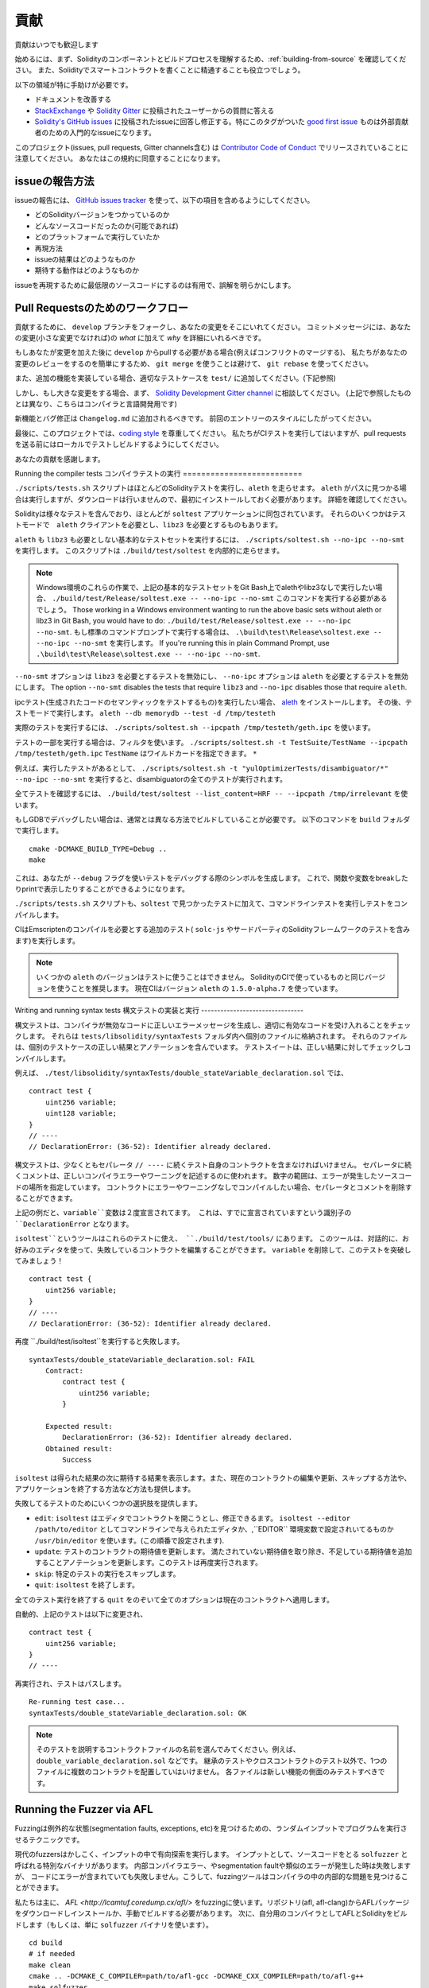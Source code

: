 ############
貢献
############

貢献はいつでも歓迎します

始めるには、まず、Solidityのコンポーネントとビルドプロセスを理解するため、:ref:`building-from-source` を確認してください。
また、Solidityでスマートコントラクトを書くことに精通することも役立つでしょう。

以下の領域が特に手助けが必要です。

* ドキュメントを改善する
* `StackExchange <https://ethereum.stackexchange.com>`_ や `Solidity Gitter <https://gitter.im/ethereum/solidity>`_ に投稿されたユーザーからの質問に答える
* `Solidity's GitHub issues <https://github.com/ethereum/solidity/issues>`_ に投稿されたissueに回答し修正する。特にこのタグがついた `good first issue <https://github.com/ethereum/solidity/labels/good%20first%20issue>`_ ものは外部貢献者のための入門的なissueになります。

このプロジェクト(issues, pull requests, Gitter channels含む) は `Contributor Code of Conduct <https://raw.githubusercontent.com/ethereum/solidity/develop/CODE_OF_CONDUCT.md>`_ でリリースされていることに注意してください。
あなたはこの規約に同意することになります。

issueの報告方法
====================

issueの報告には、
`GitHub issues tracker <https://github.com/ethereum/solidity/issues>`_
を使って、以下の項目を含めるようにしてください。

* どのSolidityバージョンをつかっているのか
* どんなソースコードだったのか(可能であれば)
* どのプラットフォームで実行していたか
* 再現方法
* issueの結果はどのようなものか
* 期待する動作はどのようなものか

issueを再現するために最低限のソースコードにするのは有用で、誤解を明らかにします。

Pull Requestsのためのワークフロー
==========================

貢献するために、 ``develop`` ブランチをフォークし、あなたの変更をそこにいれてください。
コミットメッセージには、あなたの変更(小さな変更でなければ)の *what* に加えて *why* を詳細にいれるべきです。

もしあなたが変更を加えた後に ``develop`` からpullする必要がある場合(例えばコンフリクトのマージする)、
私たちがあなたの変更のレビューをするのを簡単にするため、
``git merge`` を使うことは避けて、 ``git rebase`` を使ってください。

また、追加の機能を実装している場合、適切なテストケースを ``test/`` に追加してください。(下記参照)

しかし、もし大きな変更をする場合、まず、
`Solidity Development Gitter channel
<https://gitter.im/ethereum/solidity-dev>`_
に相談してください。
(上記で参照したものとは異なり、こちらはコンパイラと言語開発用です)

新機能とバグ修正は ``Changelog.md`` に追加されるべきです。
前回のエントリーのスタイルにしたがってください。

最後に、このプロジェクトでは、`coding style
<https://github.com/ethereum/solidity/blob/develop/CODING_STYLE.md>`_
を尊重してください。
私たちがCIテストを実行してはいますが、pull requestsを送る前にはローカルでテストしビルドするようにしてください。

あなたの貢献を感謝します。

Running the compiler tests
コンパイラテストの実行
==========================

``./scripts/tests.sh`` スクリプトはほとんどのSolidityテストを実行し、``aleth`` を走らせます。
``aleth`` がパスに見つかる場合は実行しますが、ダウンロードは行いませんので、最初にインストールしておく必要があります。
詳細を確認してください。

Solidityは様々なテストを含んでおり、ほとんどが ``soltest`` アプリケーションに同包されています。
それらのいくつかはテストモードで　``aleth`` クライアントを必要とし、``libz3`` を必要とするものもあります。

``aleth`` も ``libz3`` も必要としない基本的なテストセットを実行するには、
``./scripts/soltest.sh --no-ipc --no-smt`` を実行します。
このスクリプトは ``./build/test/soltest`` を内部的に走らせます。

.. note ::

    Windows環境のこれらの作業で、上記の基本的なテストセットをGit Bash上でalethやlibz3なしで実行したい場合、
    ``./build/test/Release/soltest.exe -- --no-ipc --no-smt`` このコマンドを実行する必要があるでしょう。
    Those working in a Windows environment wanting to run the above basic sets without aleth or libz3 in Git Bash, you would have to do: ``./build/test/Release/soltest.exe -- --no-ipc --no-smt``.
    もし標準のコマンドプロンプトで実行する場合は、 ``.\build\test\Release\soltest.exe -- --no-ipc --no-smt`` を実行します。
    If you're running this in plain Command Prompt, use ``.\build\test\Release\soltest.exe -- --no-ipc --no-smt``.

``--no-smt`` オプションは ``libz3`` を必要とするテストを無効にし、 ``--no-ipc`` オプションは ``aleth`` を必要とするテストを無効にします。
The option ``--no-smt`` disables the tests that require ``libz3`` and
``--no-ipc`` disables those that require ``aleth``.

ipcテスト(生成されたコードのセマンティックをテストするもの)を実行したい場合、
`aleth <https://github.com/ethereum/aleth/releases/download/v1.5.0-alpha.7/aleth-1.5.0-alpha.7-linux-x86_64.tar.gz>`_
をインストールします。
その後、テストモードで実行します。 
``aleth --db memorydb --test -d /tmp/testeth``

実際のテストを実行するには、 ``./scripts/soltest.sh --ipcpath /tmp/testeth/geth.ipc`` を使います。

テストの一部を実行する場合は、フィルタを使います。
``./scripts/soltest.sh -t TestSuite/TestName --ipcpath /tmp/testeth/geth.ipc``
``TestName`` はワイルドカードを指定できます。 ``*`` 

例えば、実行したテストがあるとして、
``./scripts/soltest.sh -t "yulOptimizerTests/disambiguator/*" --no-ipc --no-smt``
を実行すると、disambiguatorの全てのテストが実行されます。

全てテストを確認するには、
``./build/test/soltest --list_content=HRF -- --ipcpath /tmp/irrelevant``
を使います。

もしGDBでデバッグしたい場合は、通常とは異なる方法でビルドしていることが必要です。
以下のコマンドを ``build`` フォルダで実行します。

::

   cmake -DCMAKE_BUILD_TYPE=Debug ..
   make


これは、あなたが ``--debug`` フラグを使いテストをデバッグする際のシンボルを生成します。
これで、関数や変数をbreakしたりprintで表示したりすることができるようになります。

``./scripts/tests.sh`` スクリプトも、``soltest`` で見つかったテストに加えて、コマンドラインテストを実行しテストをコンパイルします。

CIはEmscriptenのコンパイルを必要とする追加のテスト( ``solc-js`` やサードパーティのSolidityフレームワークのテストを含みます)を実行します。

.. note ::

    いくつかの ``aleth`` のバージョンはテストに使うことはできません。
    SolidityのCIで使っているものと同じバージョンを使うことを推奨します。
    現在CIはバージョン ``aleth`` の ``1.5.0-alpha.7`` を使っています。

Writing and running syntax tests
構文テストの実装と実行
--------------------------------

構文テストは、コンパイラが無効なコードに正しいエラーメッセージを生成し、適切に有効なコードを受け入れることをチェックします。
それらは ``tests/libsolidity/syntaxTests`` フォルダ内へ個別のファイルに格納されます。
それらのファイルは、個別のテストケースの正しい結果とアノテーションを含んでいます。
テストスイートは、正しい結果に対してチェックしコンパイルします。

例えば、 ``./test/libsolidity/syntaxTests/double_stateVariable_declaration.sol`` では、

::

    contract test {
        uint256 variable;
        uint128 variable;
    }
    // ----
    // DeclarationError: (36-52): Identifier already declared.

構文テストは、少なくともセパレータ ``// ----`` に続くテスト自身のコントラクトを含まなければいけません。
セパレータに続くコメントは、正しいコンパイラエラーやワーニングを記述するのに使われます。
数字の範囲は、エラーが発生したソースコードの場所を指定しています。
コントラクトにエラーやワーニングなしでコンパイルしたい場合、セパレータとコメントを削除することができます。

上記の例だと、``variable``変数は２度宣言されてます。
これは、すでに宣言されていますという識別子の ``DeclarationError`` となります。

``isoltest``というツールはこれらのテストに使え、 ``./build/test/tools/`` にあります。
このツールは、対話的に、お好みのエディタを使って、失敗しているコントラクトを編集することができます。
``variable`` を削除して、このテストを突破してみましょう！

::

    contract test {
        uint256 variable;
    }
    // ----
    // DeclarationError: (36-52): Identifier already declared.

再度 ``./build/test/isoltest``を実行すると失敗します。

::

    syntaxTests/double_stateVariable_declaration.sol: FAIL
        Contract:
            contract test {
                uint256 variable;
            }

        Expected result:
            DeclarationError: (36-52): Identifier already declared.
        Obtained result:
            Success

``isoltest`` は得られた結果の次に期待する結果を表示します。また、現在のコントラクトの編集や更新、スキップする方法や、アプリケーションを終了する方法など方法も提供します。

失敗してるテストのためにいくつかの選択肢を提供します。

- ``edit``: ``isoltest`` はエディタでコントラクトを開こうとし、修正できるます。 ``isoltest --editor /path/to/editor`` としてコマンドラインで与えられたエディタか、,``EDITOR`` 環境変数で設定されいてるものか ``/usr/bin/editor`` を使います。(この順番で設定されます).
- ``update``: テストのコントラクトの期待値を更新します。 満たされていない期待値を取り除き、不足している期待値を追加することアノテーションを更新します。このテストは再度実行されます。
- ``skip``: 特定のテストの実行をスキップします。
- ``quit``: ``isoltest`` を終了します。

全てのテスト実行を終了する ``quit`` をのぞいて全てのオプションは現在のコントラクトへ適用します。

自動的、上記のテストは以下に変更され、

::

    contract test {
        uint256 variable;
    }
    // ----

再実行され、テストはパスします。

::

    Re-running test case...
    syntaxTests/double_stateVariable_declaration.sol: OK


.. note::
    そのテストを説明するコントラクトファイルの名前を選んでみてください。例えば、``double_variable_declaration.sol`` などです。 
    継承のテストやクロスコントラクトのテスト以外で、1つのファイルに複数のコントラクトを配置していはいけません。
    各ファイルは新しい機能の側面のみテストすべきです。


Running the Fuzzer via AFL
==========================
Fuzzingは例外的な状態(segmentation faults, exceptions, etc)を見つけるための、ランダムインプットでプログラムを実行させるテクニックです。

現代のfuzzersはかしこく、インプットの中で有向探索を実行します。
インプットとして、ソースコードをとる ``solfuzzer`` と呼ばれる特別なバイナリがあります。
内部コンパイラエラー、やsegmentation faultや類似のエラーが発生した時は失敗しますが、
コードにエラーが含まれていても失敗しません。こうして、fuzzingツールはコンパイラの中の内部的な問題を見つけることができます。

私たちは主に、 `AFL <http://lcamtuf.coredump.cx/afl/>` をfuzzingに使います。リポジトリ(afl, afl-clang)からAFLパッケージをダウンロードしインストールか、手動でビルドする必要があります。
次に、自分用のコンパイラとしてAFLとSolidityをビルドします（もしくは、単に ``solfuzzer`` バイナリを使います）。

::

    cd build
    # if needed
    make clean
    cmake .. -DCMAKE_C_COMPILER=path/to/afl-gcc -DCMAKE_CXX_COMPILER=path/to/afl-g++
    make solfuzzer

この段階では以下のようなメッセージを見ることになるでしょう。

::

    Scanning dependencies of target solfuzzer
    [ 98%] Building CXX object test/tools/CMakeFiles/solfuzzer.dir/fuzzer.cpp.o
    afl-cc 2.52b by <lcamtuf@google.com>
    afl-as 2.52b by <lcamtuf@google.com>
    [+] Instrumented 1949 locations (64-bit, non-hardened mode, ratio 100%).
    [100%] Linking CXX executable solfuzzer

このようなメッセージ表示されない場合、cmakeフラグをAFLのclangバイナリに向けるようにしてみてください。

::

    # if previously failed
    make clean
    cmake .. -DCMAKE_C_COMPILER=path/to/afl-clang -DCMAKE_CXX_COMPILER=path/to/afl-clang++
    make solfuzzer

そうしなければ、直ちにバイナリはインスツルメントされてないというエラーと共にfuzzerは停止します。

::

    afl-fuzz 2.52b by <lcamtuf@google.com>
    ... (truncated messages)
    [*] Validating target binary...

    [-] Looks like the target binary is not instrumented! The fuzzer depends on
        compile-time instrumentation to isolate interesting test cases while
        mutating the input data. For more information, and for tips on how to
        instrument binaries, please see /usr/share/doc/afl-doc/docs/README.

        When source code is not available, you may be able to leverage QEMU
        mode support. Consult the README for tips on how to enable this.
        (It is also possible to use afl-fuzz as a traditional, "dumb" fuzzer.
        For that, you can use the -n option - but expect much worse results.)

    [-] PROGRAM ABORT : No instrumentation detected
             Location : check_binary(), afl-fuzz.c:6920

次に、サンプルソースファイルで、それはfuzzerに簡単にエラーを見つけられるようする実例のソースコードが必要です。
あなたは、文法テストからファイルをコピーするか、ドキュメントや他のテストからテストファイルを抽出することができます。

::

    mkdir /tmp/test_cases
    cd /tmp/test_cases
    # extract from tests:
    path/to/solidity/scripts/isolate_tests.py path/to/solidity/test/libsolidity/SolidityEndToEndTest.cpp
    # extract from documentation:
    path/to/solidity/scripts/isolate_tests.py path/to/solidity/docs docs

AFLドキュメントはコーパス（初期のインプットファイル）が大きすぎないようにしています。これらのファイル自身は1 kBを超えず、機能あたり多くても１ファイルであるべきです。
``afl-cmin`` というインプットファイルをバイナリと似た動作に整えるツールもあります。

fuzzerを実行してください( ``-m`` はメモリサイズを60 MBへ拡張します):

::

    afl-fuzz -m 60 -i /tmp/test_cases -o /tmp/fuzzer_reports -- /path/to/solfuzzer

fuzzerは ``/tmp/fuzzer_reports`` に失敗するソースファイルを生成します。
同じエラーを発生させる似たソースファイルがあることもありますが、 ``scripts/uniqueErrors.sh`` を使うとユニークなエラーのみ絞り込むことができます。

Whiskers
========

*Whiskers* は `Mustache <https://mustache.github.io>` と似た文字型テンプレートシステムです。
コードの保守性や検証可能性、可読性のため、様々な場所でコンパイラが使います。

シンタックスはMustacheと大きく異なり、 ``{{`` と ``}}`` は　``<`` と ``>`` に置き換わっています。
それはパースしやすくするのと、 :ref:`inline-assembly` とコンフリクトするのを避けるためです(インラインアセンブラでは ``<`` と ``>`` は不正ですが、 ``{`` と ``}`` はブロックを区切るのに使います)
リストは１階層のみ処理され再帰しない、という制限がありますが、将来は変更されるでしょう。

A rough specification is the following:
大まかな仕様として以下があります。

``<name>`` は全て文字型の ``name`` にエスケープや繰り返しの置換することなしに置き換われます。
領域は ``<#name>...</name>`` で区切ることができます。テンプレートシステムへ与えられた変数のセットとして、内容を連結したものに置きかわりますし、
``<inner>`` は毎回、それぞれの値で置き換わります。
トップレベルの変数はその領域内部でも使うことができます。